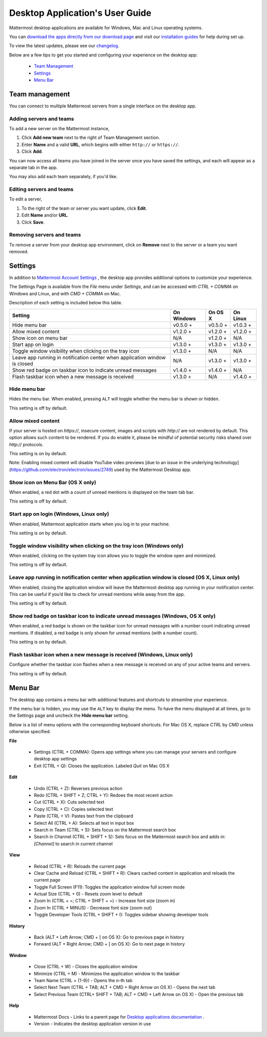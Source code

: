===================================
Desktop Application's User Guide
===================================

Mattermost desktop applications are available for Windows, Mac and Linux operating systems. 

You can `download the apps directly from our download page <https://about.mattermost.com/downloads/>`_ and visit our `installation guides <https://docs.mattermost.com/install/desktop.html>`_ for help during set up.

To view the latest updates, please see our `changelog <https://docs.mattermost.com/help/apps/desktop-changelog.html>`_.

Below are a few tips to get you started and configuring your experience on the desktop app:

 - `Team Management <https://docs.mattermost.com/help/apps/desktop-guide.html#team-management>`_
 - `Settings <https://docs.mattermost.com/help/apps/desktop-guide.html#settings>`_
 - `Menu Bar <https://docs.mattermost.com/help/apps/desktop-guide.html#menu-bar>`_

Team management
---------------------------------------------------------------------

You can connect to multiple Mattermost servers from a single interface on the desktop app.

Adding servers and teams
~~~~~~~~~~~~~~~~~~~~~~~~~~~~~~~~~~~~~~~~~~~~~~~~~~~~~~~~~~~~~~~~~~~~~

To add a new server on the Mattermost instance, 

1. Click **Add new team** next to the right of Team Management section.
2. Enter **Name** and a valid **URL**, which begins with either ``http://`` or ``https://``.
3. Click **Add**.

You can now access all teams you have joined in the server once you have saved the settings, and each will appear as a separate tab in the app. 

You may also add each team separately, if you'd like.

Editing servers and teams
~~~~~~~~~~~~~~~~~~~~~~~~~~~~~~~~~~~~~~~~~~~~~~~~~~~~~~~~~~~~~~~~~~~~~

To edit a server, 

1. To the right of the team or server you want update, click **Edit**.
2. Edit **Name** and/or **URL**.
3. Click **Save**.

Removing servers and teams
~~~~~~~~~~~~~~~~~~~~~~~~~~~~~~~~~~~~~~~~~~~~~~~~~~~~~~~~~~~~~~~~~~~~~

To remove a server from your desktop app environment, click on **Remove** next to the server or a team you want removed.

Settings
---------------------------------------------------------------------

In addition to `Mattermost Account Settings <https://docs.mattermost.com/help/settings/account-settings.html>`_ , the desktop app provides additional options to customize your experience. 

The Settings Page is available from the `File` menu under `Settings`, and can be accessed with `CTRL + COMMA` on Windows and Linux, and with `CMD + COMMA` on Mac.

Description of each setting is included below this table.

+-------------------------------------------------------------------------------+---------------------------+---------------------------+---------------------------+
| Setting                                                                       | On Windows                | On OS X                   | On Linux                  |
+===============================================================================+===========================+===========================+===========================+
| Hide menu bar                                                                 | v0.5.0 +                  | v0.5.0 +                  | v1.0.3 +                  |
+-------------------------------------------------------------------------------+---------------------------+---------------------------+---------------------------+
| Allow mixed content                                                           | v1.2.0 +                  | v1.2.0 +                  | v1.2.0 +                  |
+-------------------------------------------------------------------------------+---------------------------+---------------------------+---------------------------+
| Show icon on menu bar                                                         | N/A                       | v1.2.0 +                  | N/A                       |
+-------------------------------------------------------------------------------+---------------------------+---------------------------+---------------------------+
| Start app on login                                                            | v1.3.0 +                  | v1.3.0 +                  | v1.3.0 +                  |
+-------------------------------------------------------------------------------+---------------------------+---------------------------+---------------------------+
| Toggle window visibility when clicking on the tray icon                       | v1.3.0 +                  | N/A                       | N/A                       |
+-------------------------------------------------------------------------------+---------------------------+---------------------------+---------------------------+
| Leave app running in notification center when application window is closed    | N/A                       | v1.3.0 +                  | v1.3.0 +                  |
+-------------------------------------------------------------------------------+---------------------------+---------------------------+---------------------------+
| Show red badge on taskbar icon to indicate unread messages                    | v1.4.0 +                  | v1.4.0 +                  | N/A                       |
+-------------------------------------------------------------------------------+---------------------------+---------------------------+---------------------------+
| Flash taskbar icon when a new message is received                             | v1.3.0 +                  | N/A                       | v1.4.0 +                  |
+-------------------------------------------------------------------------------+---------------------------+---------------------------+---------------------------+

Hide menu bar
~~~~~~~~~~~~~~~~~~~~~~~~~~~~~~~~~~~~~~~~~~~~~~~~~~~~~~~~~~~~~~~~~~~~~

Hides the menu bar. When enabled, pressing ``ALT`` will toggle whether the menu bar is shown or hidden.

This setting is off by default.

Allow mixed content
~~~~~~~~~~~~~~~~~~~~~~~~~~~~~~~~~~~~~~~~~~~~~~~~~~~~~~~~~~~~~~~~~~~~~

If your server is hosted on `https://`, insecure content, images and scripts with `http://` are not rendered by default. This option allows such content to be rendered. If you do enable it, please be mindful of potential security risks shared over `http://` protocols.

This setting is on by default.

Note: Enabling mixed content will disable YouTube video previews [due to an issue in the underlying technology](https://github.com/electron/electron/issues/2749) used by the Mattermost Desktop app.

Show icon on Menu Bar (OS X only)
~~~~~~~~~~~~~~~~~~~~~~~~~~~~~~~~~~~~~~~~~~~~~~~~~~~~~~~~~~~~~~~~~~~~~

When enabled, a red dot with a count of unread mentions is displayed on the team tab bar.

This setting is off by default.

Start app on login (Windows, Linux only)
~~~~~~~~~~~~~~~~~~~~~~~~~~~~~~~~~~~~~~~~~~~~~~~~~~~~~~~~~~~~~~~~~~~~~

When enabled, Mattermost application starts when you log in to your machine.

This setting is on by default.

Toggle window visibility when clicking on the tray icon (Windows only)
~~~~~~~~~~~~~~~~~~~~~~~~~~~~~~~~~~~~~~~~~~~~~~~~~~~~~~~~~~~~~~~~~~~~~

When enabled, clicking on the system tray icon allows you to toggle the window open and minimized.

This setting is off by default.

Leave app running in notification center when application window is closed (OS X, Linux only)
~~~~~~~~~~~~~~~~~~~~~~~~~~~~~~~~~~~~~~~~~~~~~~~~~~~~~~~~~~~~~~~~~~~~~

When enabled, closing the application window will leave the Mattermost desktop app running in your notification center. This can be useful if you’d like to check for unread mentions while away from the app.

This setting is off by default.

Show red badge on taskbar icon to indicate unread messages (Windows, OS X only)
~~~~~~~~~~~~~~~~~~~~~~~~~~~~~~~~~~~~~~~~~~~~~~~~~~~~~~~~~~~~~~~~~~~~~

When enabled, a red badge is shown on the taskbar icon for unread messages with a number count indicating unread mentions. If disabled, a red badge is only shown for unread mentions (with a number count).

This setting is on by default.

Flash taskbar icon when a new message is received (Windows, Linux only)
~~~~~~~~~~~~~~~~~~~~~~~~~~~~~~~~~~~~~~~~~~~~~~~~~~~~~~~~~~~~~~~~~~~~~

Configure whether the taskbar icon flashes when a new message is received on any of your active teams and servers.

This setting is off by default.

Menu Bar
---------------------------------------------------------------------

The desktop app contains a menu bar with additional features and shortcuts to streamline your experience. 

If the menu bar is hidden, you may use the ``ALT`` key to display the menu. To have the menu displayed at all times, go to the Settings page and uncheck the **Hide menu bar** setting.

Below is a list of menu options with the corresponding keyboard shortcuts. For Mac OS X, replace `CTRL` by `CMD` unless otherwise specified.

**File**

 - Settings (CTRL + COMMA): Opens app settings where you can manage your servers and configure desktop app settings
 - Exit (CTRL + Q): Closes the application. Labeled `Quit` on Mac OS X

**Edit**

 - Undo (CTRL + Z): Reverses previous action
 - Redo (CTRL + SHIFT + Z; CTRL + Y): Redoes the most recent action
 - Cut (CTRL + X): Cuts selected text
 - Copy (CTRL + C): Copies selected text
 - Paste (CTRL + V): Pastes text from the clipboard
 - Select All (CTRL + A): Selects all text in input box
 - Search in Team (CTRL + S): Sets focus on the Mattermost search box
 - Search in Channel (CTRL + SHIFT + S): Sets focus on the Mattermost search box and adds `in:[Channel]` to search in current channel

**View**

 - Reload (CTRL + R): Reloads the current page
 - Clear Cache and Reload (CTRL + SHIFT + R): Clears cached content in application and reloads the current page
 - Toggle Full Screen (F11): Toggles the application window full screen mode
 - Actual Size (CTRL + 0) - Resets zoom level to default
 - Zoom In (CTRL + =; CTRL + SHIFT + =) - Increase font size (zoom in)
 - Zoom In (CTRL + MINUS) - Decrease font size (zoom out)
 - Toggle Developer Tools (CTRL + SHIFT + I): Toggles sidebar showing developer tools

**History**

 - Back (ALT + Left Arrow; CMD + [ on OS X): Go to previous page in history
 - Forward (ALT + Right Arrow; CMD + [ on OS X): Go to next page in history

**Window**

 - Close (CTRL + W) - Closes the application window
 - Minimize (CTRL + M) - Minimizes the application window to the taskbar
 - Team Name (CTRL + {1-9}) - Opens the n-th tab
 - Select Next Team (CTRL + TAB; ALT + CMD + Right Arrow on OS X) - Opens the next tab
 - Select Previous Team (CTRL+ SHIFT + TAB; ALT + CMD + Left Arrow on OS X) - Open the previous tab

**Help**

 - Mattermost Docs - Links to a parent page for `Desktop applications documentation <https://docs.mattermost.com/install/desktop.html>`_ .
 - Version - Indicates the desktop application version in use

